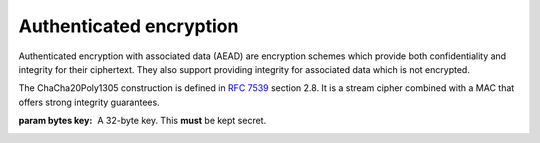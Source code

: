 .. hazmat::


Authenticated encryption
========================

.. module:: cryptography.hazmat.primitives.ciphers.aead

Authenticated encryption with associated data (AEAD) are encryption schemes
which provide both confidentiality and integrity for their ciphertext. They
also support providing integrity for associated data which is not encrypted.

.. class:: ChaCha20Poly1305(key)

    .. versionadded:: 2.0

    The ChaCha20Poly1305 construction is defined in :rfc:`7539` section 2.8.
    It is a stream cipher combined with a MAC that offers strong integrity
    guarantees.

    :param bytes key: A 32-byte key. This **must** be kept secret.

    .. doctest::

        >>> import os
        >>> from cryptography.hazmat.primitives.ciphers.aead import ChaCha20Poly1305
        >>> data = b"a secret message"
        >>> aad = b"authenticated but unencrypted data"
        >>> key = ChaCha20Poly1305.generate_key()
        >>> chacha = ChaCha20Poly1305(key)
        >>> nonce = os.urandom(12)
        >>> ct, tag = chacha.encrypt(nonce, data, aad)
        >>> chacha.decrypt(nonce, tag, ct, aad)
        'a secret message'

    .. classmethod:: generate_key()

        Generates a random ChaCha20Poly1305 key using ``os.urandom``.

        :returns bytes: A 32 byte key.

    .. method:: encrypt(nonce, data, associated_data)

        .. warning::

            Reuse of a ``nonce`` with a given ``key`` compromises the security
            of any message with that ``nonce`` and ``key`` pair.

        :param bytes nonce: A 12 byte value. **NEVER REUSE A NONCE** with a
            key.
        :param bytes data: The data to encrypt.
        :param bytes associated_data: Additional data that should be
            authenticated with the key, but does not need to be encrypted. Can
            be ``None``.
        :returns: A tuple ``(ciphertext, tag)`` where ``ciphertext`` is the
            encrypted data and ``tag`` is a 16 byte value.

    .. method:: decrypt(nonce, tag, data, associated_data)

        :param bytes nonce: A 12 byte value. **NEVER REUSE A NONCE** with a
            key.
        :param bytes tag: A 16 byte ``tag`` value obtained from a previous call
            to ``encrypt``.
        :param bytes data: The data to decrypt.
        :param bytes associated_data: Additional data to authenticate. Can be
            ``None`` if none was passed during encryption.
        :returns bytes: The original plaintext.
        :raises cryptography.exceptions.InvalidTag: If the authentication tag
            doesn't match this exception will be raised. This will occur when
            the ciphertext has been changed, but will also occur when the key,
            nonce, or associated data are wrong.
